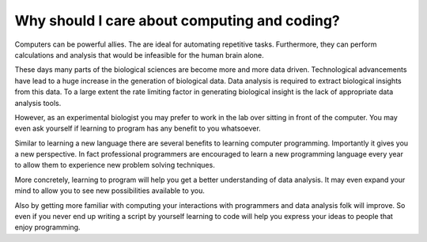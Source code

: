 Why should I care about computing and coding?
=============================================

Computers can be powerful allies. The are ideal for automating repetitive tasks.
Furthermore, they can perform calculations and analysis that would be infeasible
for the human brain alone.

These days many parts of the biological sciences are become more and more data
driven. Technological advancements have lead to a huge increase in the
generation of biological data. Data analysis is required to extract biological
insights from this data. To a large extent the rate limiting factor in
generating biological insight is the lack of appropriate data analysis tools.

However, as an experimental biologist you may prefer to work in the lab over
sitting in front of the computer. You may even ask yourself if learning to
program has any benefit to you whatsoever.

Similar to learning a new language there are several benefits to learning
computer programming. Importantly it gives you a new perspective. In fact
professional programmers are encouraged to learn a new programming language
every year to allow them to experience new problem solving techniques.

More concretely, learning to program will help you get a better understanding
of data analysis. It may even expand your mind to allow you to see new
possibilities available to you.

Also by getting more familiar with computing your interactions with programmers
and data analysis folk will improve. So even if you never end up writing a
script by yourself learning to code will help you express your ideas to people
that enjoy programming.

